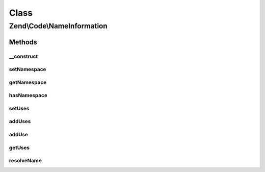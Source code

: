 .. Code/NameInformation.php generated using docpx on 01/30/13 03:02pm


Class
*****

Zend\\Code\\NameInformation
===========================

Methods
-------

__construct
+++++++++++

.. function:: __construct()


    @param  string $namespace

    :param array: 



setNamespace
++++++++++++

.. function:: setNamespace()


    @param  string $namespace

    :rtype: NameInformation 



getNamespace
++++++++++++

.. function:: getNamespace()


    @return string



hasNamespace
++++++++++++

.. function:: hasNamespace()


    @return boolean



setUses
+++++++

.. function:: setUses()


    @param  array $uses



addUses
+++++++

.. function:: addUses()


    @param  array $uses



addUse
++++++

.. function:: addUse()


    @param  array|string $use

    :param string: 



getUses
+++++++

.. function:: getUses()


    @return array



resolveName
+++++++++++

.. function:: resolveName()


    @param  string $name

    :rtype: string 



